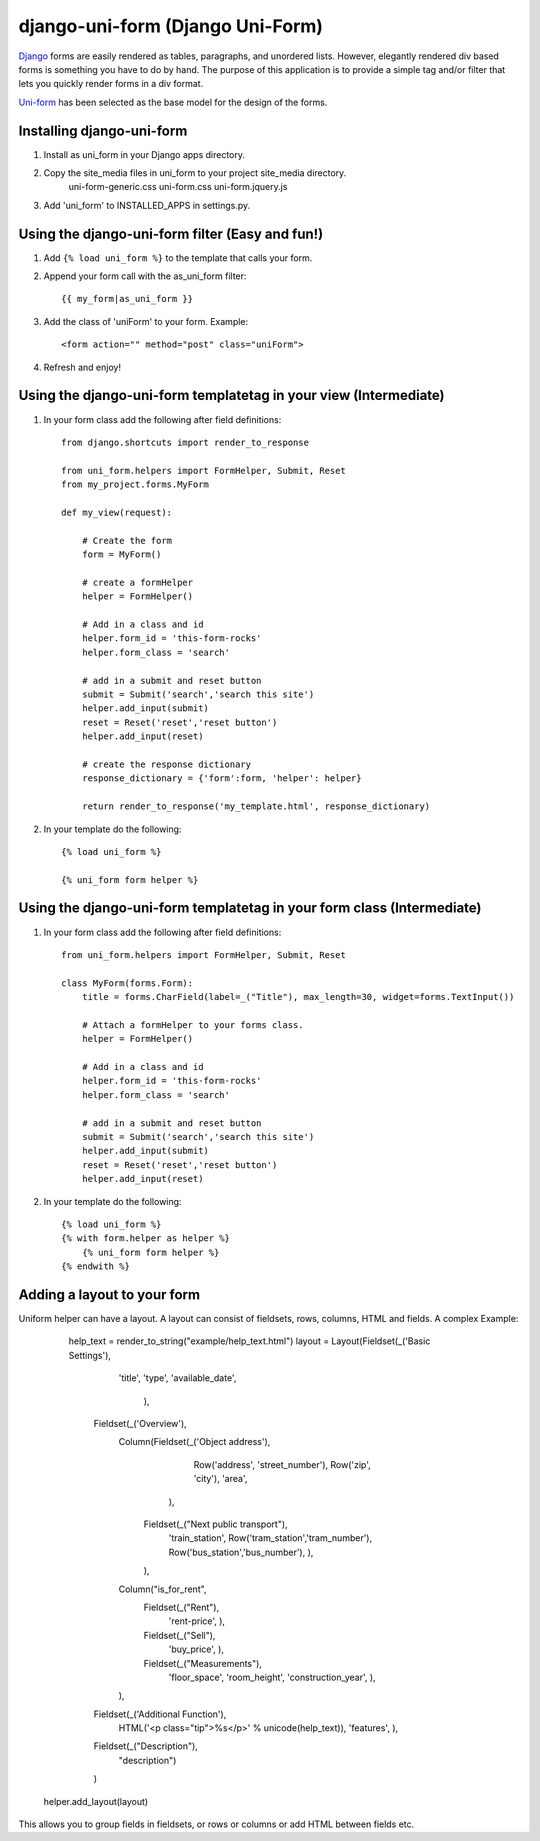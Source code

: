 =====================================
django-uni-form (Django Uni-Form)
=====================================

Django_ forms are easily rendered as tables,
paragraphs, and unordered lists. However, elegantly rendered div based forms
is something you have to do by hand. The purpose of this application is to
provide a simple tag and/or filter that lets you quickly render forms in a div
format.

`Uni-form`_ has been selected as the base model for the design of the forms.

Installing django-uni-form
============================
1. Install as uni_form in your Django apps directory.
2. Copy the site_media files in uni_form to your project site_media directory.
    uni-form-generic.css
    uni-form.css
    uni-form.jquery.js
3. Add 'uni_form' to INSTALLED_APPS in settings.py.


Using the django-uni-form filter (Easy and fun!)
=================================================
1. Add ``{% load uni_form %}`` to the template that calls your form.
2. Append your form call with the as_uni_form filter::

    {{ my_form|as_uni_form }}

3. Add the class of 'uniForm' to your form. Example::

    <form action="" method="post" class="uniForm">

4. Refresh and enjoy!

Using the django-uni-form templatetag in your view (Intermediate)
====================================================================
1. In your form class add the following after field definitions::

    from django.shortcuts import render_to_response
    
    from uni_form.helpers import FormHelper, Submit, Reset
    from my_project.forms.MyForm
    
    def my_view(request):
    
        # Create the form
        form = MyForm() 
    
        # create a formHelper
        helper = FormHelper()
        
        # Add in a class and id
        helper.form_id = 'this-form-rocks'
        helper.form_class = 'search'
        
        # add in a submit and reset button
        submit = Submit('search','search this site')
        helper.add_input(submit)
        reset = Reset('reset','reset button')                
        helper.add_input(reset)
        
        # create the response dictionary
        response_dictionary = {'form':form, 'helper': helper}
        
        return render_to_response('my_template.html', response_dictionary)
        
2. In your template do the following::

    {% load uni_form %}
    
    {% uni_form form helper %}



Using the django-uni-form templatetag in your form class (Intermediate)
========================================================================
1. In your form class add the following after field definitions::

    from uni_form.helpers import FormHelper, Submit, Reset

    class MyForm(forms.Form):
        title = forms.CharField(label=_("Title"), max_length=30, widget=forms.TextInput())

        # Attach a formHelper to your forms class.
        helper = FormHelper()
        
        # Add in a class and id
        helper.form_id = 'this-form-rocks'
        helper.form_class = 'search'
        
        # add in a submit and reset button
        submit = Submit('search','search this site')
        helper.add_input(submit)
        reset = Reset('reset','reset button')                
        helper.add_input(reset)
        
2. In your template do the following::

    {% load uni_form %}
    {% with form.helper as helper %}
        {% uni_form form helper %}
    {% endwith %}


Adding a layout to your form
============================

Uniform helper can have a layout. A layout can consist of fieldsets, rows, columns, HTML and fields.
A complex Example:

	help_text = render_to_string("example/help_text.html")
	layout = Layout(Fieldset(_('Basic Settings'),
                             'title',
                             'type',
                             'available_date',
                    		),
                    Fieldset(_('Overview'),
                             Column(Fieldset(_('Object address'),
                                             Row('address', 'street_number'),
                                             Row('zip', 'city'),
                                             'area',
                                            ),
                                    Fieldset(_("Next public transport"),
                                             'train_station',
                                             Row('tram_station','tram_number'),
                                             Row('bus_station','bus_number'),
                                             ),
                                    ),
                             Column("is_for_rent",
                                    Fieldset(_("Rent"),
                                             'rent-price',
                                             ),
                                    Fieldset(_("Sell"),
                                             'buy_price',
                                             ),
                                    Fieldset(_("Measurements"),
                                             'floor_space',
                                             'room_height',
                                             'construction_year',
                                             ),
                             ),
                    Fieldset(_('Additional Function'),
                             HTML('<p class="tip">%s</p>' % unicode(help_text)),
                             'features',
                             ),
                    Fieldset(_("Description"),
                             "description")
                    )
    helper.add_layout(layout)

This allows you to group fields in fieldsets, or rows or columns or add HTML between fields etc.


.. _Django: http://djangoproject.com
.. _`Uni-form`: http://sprawsm.com/uni-form